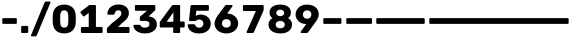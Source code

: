 SplineFontDB: 3.2
FontName: Poyodash-Bold
FullName: Poyodash Bold
FamilyName: Poyodash
Weight: Bold
Copyright: Copyright 2022 Poyo
Version: 1.0
ItalicAngle: 0
UnderlinePosition: -75
UnderlineWidth: 50
Ascent: 800
Descent: 200
InvalidEm: 0
sfntRevision: 0x00010000
LayerCount: 2
Layer: 0 1 "Back" 1
Layer: 1 1 "Fore" 0
XUID: [1021 434 1816316658 10798]
StyleMap: 0x0020
FSType: 0
OS2Version: 4
OS2_WeightWidthSlopeOnly: 0
OS2_UseTypoMetrics: 1
CreationTime: 1490077942
ModificationTime: 1671489766
PfmFamily: 81
TTFWeight: 700
TTFWidth: 5
LineGap: 0
VLineGap: 0
Panose: 0 0 0 0 0 0 0 0 0 0
OS2TypoAscent: 935
OS2TypoAOffset: 0
OS2TypoDescent: -250
OS2TypoDOffset: 0
OS2TypoLinegap: 0
OS2WinAscent: 945
OS2WinAOffset: 0
OS2WinDescent: 307
OS2WinDOffset: 0
HheadAscent: 935
HheadAOffset: 0
HheadDescent: -250
HheadDOffset: 0
OS2SubXSize: 650
OS2SubYSize: 600
OS2SubXOff: 0
OS2SubYOff: 75
OS2SupXSize: 650
OS2SupYSize: 600
OS2SupXOff: 0
OS2SupYOff: 350
OS2StrikeYSize: 50
OS2StrikeYPos: 312
OS2CapHeight: 700
OS2XHeight: 520
OS2Vendor: 'NONE'
OS2CodePages: 200000b7.00000000
OS2UnicodeRanges: a0000a6f.4000205b.00000000.00000000
Lookup: 258 8 0 "'kern' Horizontal Kerning lookup 0" { "'kern' Horizontal Kerning lookup 0 per glyph data 0"  "'kern' Horizontal Kerning lookup 0 kerning class 1"  } ['kern' ('DFLT' <'dflt' > 'hebr' <'dflt' > 'latn' <'dflt' > ) ]
Lookup: 258 0 0 "'kern' Horizontal Kerning lookup 1" { "'kern' Horizontal Kerning lookup 1 subtable"  } ['kern' ('DFLT' <'dflt' > 'hebr' <'dflt' > 'latn' <'dflt' > ) ]
Lookup: 258 8 0 "'kern' Horizontal Kerning in Latin lookup 2" { "'kern' Horizontal Kerning in Latin lookup 2 per glyph data 0"  "'kern' Horizontal Kerning in Latin lookup 2 kerning class 1"  } ['kern' ('latn' <'dflt' > ) ]
Lookup: 258 0 0 "'kern' Horizontal Kerning in Latin lookup 3" { "'kern' Horizontal Kerning in Latin lookup 3 subtable"  } ['kern' ('latn' <'dflt' > ) ]
Lookup: 260 0 0 "'mark' Mark Positioning lookup 6" { "'mark' Mark Positioning lookup 6 subtable"  } ['mark' ('DFLT' <'dflt' > 'hebr' <'dflt' > 'latn' <'dflt' > ) ]
Lookup: 261 0 0 "'mark' Mark Positioning lookup 7" { "'mark' Mark Positioning lookup 7 subtable"  } ['mark' ('DFLT' <'dflt' > 'hebr' <'dflt' > 'latn' <'dflt' > ) ]
Lookup: 262 16 0 "'mkmk' Mark to Mark lookup 8" { "'mkmk' Mark to Mark lookup 8 subtable"  } ['mkmk' ('DFLT' <'dflt' > 'hebr' <'dflt' > 'latn' <'dflt' > ) ]
Lookup: 262 65552 0 "'mkmk' Mark to Mark lookup 9" { "'mkmk' Mark to Mark lookup 9 subtable"  } ['mkmk' ('DFLT' <'dflt' > 'hebr' <'dflt' > 'latn' <'dflt' > ) ]
MarkAttachClasses: 1
MarkAttachSets: 2
"MarkSet-0" 129 uni05B0 uni05B1 uni05B2 uni05B3 uni05B4 uni05B5 uni05B6 uni05B7 uni05B8 uni05BB uni05C7 uni0326 uni0327 uni0326.case uni0327.case
"MarkSet-1" 250 uni0308 uni0307 gravecomb acutecomb uni030B uni0302 uni030C uni0306 uni030A tildecomb uni0304 uni0312 uni0308.case uni0307.case gravecomb.case acutecomb.case uni030B.case uni0302.case uni030C.case uni0306.case uni030A.case tildecomb.case uni0304.case
DEI: 91125
KernClass2: 10+ 11 "'kern' Horizontal Kerning lookup 0 kerning class 1"
 49 period comma ellipsis quotesinglbase quotedblbase
 20 hyphen endash emdash
 35 hyphen.case endash.case emdash.case
 15 colon semicolon
 29 guillemotright guilsinglright
 39 guillemotright.case guilsinglright.case
 20 quotedbl quotesingle
 22 quotedblleft quoteleft
 24 quotedblright quoteright
 5 slash
 49 period comma ellipsis quotesinglbase quotedblbase
 20 hyphen endash emdash
 35 hyphen.case endash.case emdash.case
 15 colon semicolon
 27 guillemotleft guilsinglleft
 37 guillemotleft.case guilsinglleft.case
 20 quotedbl quotesingle
 22 quotedblleft quoteleft
 24 quotedblright quoteright
 5 slash
 0 {} 0 {} -24 {} -36 {} 0 {} 0 {} 0 {} -95 {} -90 {} -91 {} 0 {} 0 {} 0 {} 0 {} 0 {} 0 {} 0 {} 0 {} -37 {} 0 {} -30 {} 0 {} 0 {} 0 {} 0 {} 0 {} 0 {} 0 {} 0 {} -7 {} 0 {} -21 {} 0 {} 0 {} 0 {} 0 {} 0 {} 0 {} 0 {} 0 {} -4 {} 0 {} -7 {} 0 {} 0 {} 0 {} 0 {} 0 {} 0 {} 0 {} 0 {} -22 {} 0 {} -18 {} 0 {} 0 {} 0 {} 0 {} 0 {} 0 {} 0 {} 0 {} -15 {} 0 {} -18 {} 0 {} 0 {} -95 {} -37 {} -7 {} -4 {} -22 {} -15 {} 0 {} 0 {} 0 {} -63 {} 0 {} -99 {} 0 {} 0 {} 0 {} 0 {} 0 {} 0 {} 0 {} 0 {} 0 {} 0 {} -104 {} -52 {} -35 {} -10 {} -38 {} -33 {} 0 {} 0 {} 0 {} -69 {} 0 {} 0 {} 0 {} 0 {} 0 {} 0 {} 0 {} 0 {} 0 {} 0 {} -230 {}
KernClass2: 64+ 50 "'kern' Horizontal Kerning in Latin lookup 2 kerning class 1"
 134 H Hbar Hcircumflex I Iacute Ibreve Icircumflex Idieresis Idotaccent Igrave Imacron Iogonek Itilde M N Nacute Ncaron uni0145 Ntilde Eng
 122 i dotlessi iacute ibreve icircumflex idieresis igrave ij imacron iogonek itilde j uni0237 uni006A0301 jcircumflex f_f_i fi
 129 g gbreve gcircumflex uni0123 gdotaccent q u uacute ubreve ucircumflex udieresis ugrave uhungarumlaut umacron uogonek uring utilde
 113 J uni004A0301 Jcircumflex U Uacute Ubreve Ucircumflex Udieresis Ugrave Uhungarumlaut Umacron Uogonek Uring Utilde
 111 uni0418 uni0419 uni040D uni041B uni041C uni041D uni041F uni0427 uni0428 uni040F uni042B uni0406 uni0407 uni042F
 92 AE AEacute E Eacute Ebreve Ecaron Ecircumflex Edieresis Edotaccent Egrave Emacron Eogonek OE
 92 ae aeacute e eacute ebreve ecaron ecircumflex edieresis edotaccent egrave emacron eogonek oe
 94 O Oacute Obreve Ocircumflex Odieresis Ograve Ohungarumlaut Omacron Oslash Oslashacute Otilde Q
 95 uni0438 uni0439 uni045D uni043B uni043C uni043D uni043F uni0447 uni0448 uni045F uni044B uni044F
 67 h hbar hcircumflex m n nacute napostrophe ncaron uni0146 ntilde eng
 92 o oacute obreve ocircumflex odieresis ograve ohungarumlaut omacron oslash oslashacute otilde
 73 A Aacute Abreve Acircumflex Adieresis Agrave Amacron Aogonek Aring Atilde
 73 a aacute abreve acircumflex adieresis agrave amacron aogonek aring atilde
 47 C Cacute Ccaron Ccedilla Ccircumflex Cdotaccent
 35 L Lacute Lcaron uni013B Ldot Lslash
 44 S Sacute Scaron Scedilla Scircumflex uni0218
 47 c cacute ccaron ccedilla ccircumflex cdotaccent
 32 l lacute uni013C lslash f_f_l fl
 44 s sacute scaron scedilla scircumflex uni0219
 39 G Gbreve Gcircumflex uni0122 Gdotaccent
 37 W Wacute Wcircumflex Wdieresis Wgrave
 37 Y Yacute Ycircumflex Ydieresis Ygrave
 49 period comma ellipsis quotesinglbase quotedblbase
 37 w wacute wcircumflex wdieresis wgrave
 37 y yacute ycircumflex ydieresis ygrave
 19 D Eth Dcaron Dcroat
 23 R Racute Rcaron uni0156
 21 T Tbar Tcaron uni021A
 26 Z Zacute Zcaron Zdotaccent
 23 r racute rcaron uni0157
 31 uni042C uni042A uni0409 uni040A
 31 uni044C uni044A uni0459 uni045A
 26 z zacute zcaron zdotaccent
 9 b p thorn
 20 hyphen endash emdash
 35 hyphen.case endash.case emdash.case
 22 k uni0137 kgreenlandic
 14 t tbar uni021B
 23 uni0415 uni0400 uni0401
 23 uni041E uni042D uni042E
 23 uni0435 uni0450 uni0451
 23 uni043E uni044D uni044E
 9 K uni0136
 15 colon semicolon
 8 d dcroat
 13 dcaron lcaron
 5 f f_f
 27 guillemotleft guilsinglleft
 37 guillemotleft.case guilsinglleft.case
 29 guillemotright guilsinglright
 39 guillemotright.case guilsinglright.case
 20 quotedbl quotesingle
 22 quotedblleft quoteleft
 24 quotedblright quoteright
 15 uni0413 uni0403
 15 uni041A uni040C
 15 uni0423 uni040E
 15 uni0426 uni0429
 15 uni0433 uni0453
 15 uni043A uni045C
 15 uni0440 uni0444
 15 uni0443 uni045E
 15 uni0446 uni0449
 5 slash
 318 B D Eth Dcaron Dcroat E Eacute Ebreve Ecaron Ecircumflex Edieresis Edotaccent Egrave Emacron Eogonek F H Hbar Hcircumflex I IJ Iacute Ibreve Icircumflex Idieresis Idotaccent Igrave Imacron Iogonek Itilde K uni0136 L Lacute Lcaron uni013B Ldot Lslash M N Nacute Ncaron uni0145 Ntilde Eng P Thorn R Racute Rcaron uni0156
 222 c cacute ccaron ccedilla ccircumflex cdotaccent e eacute ebreve ecaron ecircumflex edieresis edotaccent egrave emacron eogonek o oacute obreve ocircumflex odieresis ograve ohungarumlaut omacron oslash oslashacute otilde oe
 207 uni0411 uni0412 uni0413 uni0403 uni0415 uni0400 uni0401 uni0418 uni0419 uni040D uni041A uni040C uni041C uni041D uni041F uni0420 uni0426 uni0428 uni0429 uni040F uni042C uni042B uni040A uni0406 uni0407 uni042E
 185 C Cacute Ccaron Ccedilla Ccircumflex Cdotaccent G Gbreve Gcircumflex uni0122 Gdotaccent O Oacute Obreve Ocircumflex Odieresis Ograve Ohungarumlaut Omacron Oslash Oslashacute Otilde OE Q
 159 uni0432 uni0433 uni0453 uni0438 uni0439 uni045D uni043A uni045C uni043C uni043D uni043F uni0440 uni0446 uni0448 uni0449 uni045F uni044C uni044B uni045A uni044E
 87 kgreenlandic m n nacute napostrophe ncaron uni0146 ntilde eng p r racute rcaron uni0157
 84 a aacute abreve acircumflex adieresis agrave amacron aogonek aring atilde ae aeacute
 87 U Uacute Ubreve Ucircumflex Udieresis Ugrave Uhungarumlaut Umacron Uogonek Uring Utilde
 79 i dotlessi iacute ibreve icircumflex idieresis igrave ij imacron iogonek itilde
 87 u uacute ubreve ucircumflex udieresis ugrave uhungarumlaut umacron uogonek uring utilde
 73 A Aacute Abreve Acircumflex Adieresis Agrave Amacron Aogonek Aring Atilde
 47 b h hbar hcircumflex k uni0137 thorn germandbls
 44 S Sacute Scaron Scedilla Scircumflex uni0218
 23 f f_f f_f_i f_f_l fi fl
 35 l lacute lcaron uni013C ldot lslash
 44 s sacute scaron scedilla scircumflex uni0219
 47 uni0435 uni0450 uni0451 uni043E uni0441 uni0454
 37 W Wacute Wcircumflex Wdieresis Wgrave
 37 Y Yacute Ycircumflex Ydieresis Ygrave
 49 period comma ellipsis quotesinglbase quotedblbase
 39 g gbreve gcircumflex uni0123 gdotaccent
 37 w wacute wcircumflex wdieresis wgrave
 37 y yacute ycircumflex ydieresis ygrave
 21 T Tbar Tcaron uni021A
 26 Z Zacute Zcaron Zdotaccent
 17 d dcaron dcroat q
 21 t tbar tcaron uni021B
 26 z zacute zcaron zdotaccent
 25 J uni004A0301 Jcircumflex
 20 hyphen endash emdash
 35 hyphen.case endash.case emdash.case
 31 uni0237 uni006A0301 jcircumflex
 23 uni041E uni0421 uni0404
 10 AE AEacute
 15 colon semicolon
 27 guillemotleft guilsinglleft
 37 guillemotleft.case guilsinglleft.case
 29 guillemotright guilsinglright
 39 guillemotright.case guilsinglright.case
 20 quotedbl quotesingle
 22 quotedblleft quoteleft
 24 quotedblright quoteright
 15 uni041B uni0409
 15 uni0423 uni040E
 15 uni043B uni0459
 15 uni0443 uni045E
 15 uni045B uni0452
 15 uni0456 uni0457
 5 slash
 0 {} 0 {} 0 {} 0 {} 0 {} 0 {} 0 {} 0 {} 0 {} 0 {} 0 {} 0 {} 0 {} 0 {} 0 {} 0 {} 0 {} 0 {} 0 {} 0 {} -3 {} 0 {} 0 {} 0 {} 0 {} 0 {} 0 {} 0 {} 0 {} 0 {} -3 {} -3 {} 0 {} 0 {} 0 {} 0 {} 0 {} 0 {} 0 {} 0 {} 0 {} 0 {} 0 {} 0 {} 0 {} 0 {} 0 {} 0 {} 0 {} 0 {} 0 {} 0 {} 5 {} 0 {} 0 {} 0 {} 31 {} 0 {} 0 {} 1 {} 0 {} 0 {} 0 {} 0 {} 0 {} 0 {} 19 {} 0 {} 0 {} 0 {} 0 {} 0 {} 0 {} 0 {} -9 {} 0 {} 0 {} 0 {} 16 {} 0 {} 0 {} 0 {} 0 {} 0 {} 0 {} 0 {} 0 {} 0 {} 0 {} 0 {} 0 {} 0 {} 0 {} 0 {} 0 {} 0 {} 0 {} 0 {} 0 {} 0 {} 0 {} 0 {} 0 {} 0 {} 0 {} 0 {} 0 {} 0 {} -2 {} 0 {} 0 {} 0 {} 0 {} 0 {} 0 {} 0 {} 0 {} 0 {} -10 {} -67 {} 0 {} 0 {} 0 {} 0 {} -52 {} -3 {} 0 {} 0 {} 0 {} 0 {} 0 {} 0 {} 0 {} 0 {} 0 {} 0 {} 0 {} 0 {} 0 {} 0 {} -3 {} -4 {} -4 {} 0 {} 0 {} 0 {} 0 {} 0 {} 0 {} 0 {} 0 {} 0 {} 0 {} 0 {} 0 {} 0 {} 0 {} -2 {} 0 {} 0 {} -2 {} -16 {} 0 {} 0 {} 0 {} 0 {} -2 {} 0 {} 0 {} 0 {} -14 {} 0 {} 0 {} 0 {} 0 {} 0 {} 0 {} 0 {} 0 {} 0 {} -3 {} 0 {} 0 {} 0 {} -19 {} 0 {} 0 {} 0 {} 0 {} 0 {} 0 {} 0 {} 0 {} 0 {} 0 {} 0 {} 0 {} 0 {} 0 {} -27 {} 0 {} 0 {} 0 {} 0 {} 0 {} 0 {} 0 {} 0 {} 0 {} 0 {} 0 {} 0 {} 0 {} 0 {} 0 {} 0 {} 0 {} 0 {} 0 {} 0 {} -3 {} 0 {} 0 {} 0 {} 0 {} 0 {} 0 {} 0 {} 0 {} 0 {} -3 {} -3 {} 0 {} 0 {} 0 {} 0 {} 0 {} 0 {} 0 {} 0 {} 0 {} 0 {} 0 {} 0 {} 0 {} 0 {} 0 {} 0 {} 0 {} 0 {} 0 {} 0 {} -3 {} 0 {} -6 {} 0 {} 0 {} 0 {} 0 {} 0 {} -3 {} 0 {} 0 {} 0 {} -4 {} 0 {} 0 {} 0 {} 0 {} 0 {} 0 {} -3 {} -4 {} -10 {} 0 {} 0 {} -3 {} -4 {} 0 {} 0 {} -7 {} -11 {} 0 {} 0 {} 0 {} 0 {} -4 {} -4 {} 0 {} 0 {} 0 {} 0 {} 0 {} 0 {} 0 {} 0 {} 0 {} 0 {} 0 {} 0 {} 0 {} 0 {} 0 {} 0 {} 0 {} 0 {} 0 {} 0 {} 0 {} 0 {} 0 {} -6 {} 0 {} 0 {} -4 {} 0 {} 0 {} 0 {} -17 {} -99 {} 0 {} 0 {} -16 {} -23 {} -92 {} -4 {} 0 {} -1 {} -2 {} 0 {} 0 {} 0 {} 0 {} 0 {} 0 {} 0 {} 0 {} 0 {} 0 {} 0 {} -24 {} -13 {} -21 {} 0 {} 0 {} 0 {} 0 {} 0 {} 0 {} -16 {} 0 {} 0 {} 0 {} 0 {} 0 {} 0 {} 0 {} 0 {} 0 {} 0 {} 0 {} -15 {} 0 {} 0 {} 0 {} 0 {} 0 {} 0 {} -8 {} -32 {} -7 {} 0 {} 0 {} 0 {} -11 {} -6 {} 0 {} 0 {} 0 {} 0 {} 0 {} 0 {} 0 {} 0 {} -16 {} 0 {} 0 {} 0 {} 0 {} 0 {} 0 {} 0 {} 0 {} 0 {} 0 {} 0 {} 0 {} 0 {} 0 {} -25 {} 0 {} 0 {} 0 {} 0 {} 0 {} 0 {} 0 {} 0 {} 0 {} 0 {} 0 {} 0 {} 0 {} 0 {} 0 {} 0 {} 0 {} 0 {} 0 {} 0 {} 0 {} 0 {} 0 {} 0 {} 0 {} 0 {} 0 {} 0 {} 0 {} 0 {} 0 {} 0 {} 0 {} 0 {} 0 {} 0 {} 0 {} 0 {} 0 {} 0 {} -3 {} -3 {} -4 {} 0 {} 0 {} 0 {} 0 {} -3 {} 0 {} 0 {} 0 {} 0 {} 0 {} 0 {} 0 {} 0 {} 0 {} 0 {} -3 {} 0 {} 0 {} 0 {} 0 {} 0 {} -6 {} 0 {} 0 {} 0 {} -18 {} -82 {} 0 {} 0 {} -9 {} -19 {} -86 {} -2 {} 0 {} -5 {} 0 {} 0 {} 0 {} 0 {} 0 {} 0 {} 0 {} 0 {} 0 {} 0 {} 0 {} 0 {} -23 {} -13 {} -19 {} 0 {} 0 {} 0 {} 0 {} 0 {} 0 {} 0 {} 0 {} 0 {} 0 {} 0 {} 0 {} 0 {} 0 {} 0 {} 0 {} 0 {} 0 {} -7 {} 0 {} 0 {} -5 {} 0 {} 0 {} 0 {} -18 {} -87 {} -4 {} 0 {} -15 {} -23 {} -88 {} -9 {} 0 {} -2 {} -5 {} 0 {} 0 {} 0 {} 0 {} 0 {} 0 {} 0 {} 0 {} 0 {} 0 {} 0 {} -24 {} -14 {} -20 {} 0 {} 0 {} 0 {} 0 {} 0 {} 0 {} -22 {} 0 {} 0 {} -7 {} 0 {} -15 {} 0 {} 0 {} 0 {} -16 {} 0 {} -6 {} 0 {} 0 {} -11 {} -22 {} 0 {} 0 {} 0 {} -28 {} -80 {} 0 {} -7 {} -25 {} -40 {} -71 {} 0 {} -6 {} -33 {} 0 {} -10 {} -19 {} -25 {} 0 {} 0 {} 0 {} 0 {} -18 {} -21 {} 0 {} 0 {} -63 {} -56 {} -58 {} 0 {} 0 {} 0 {} 0 {} 0 {} 0 {} 0 {} 0 {} 0 {} 0 {} 0 {} 0 {} 0 {} 0 {} 0 {} -3 {} 0 {} 0 {} 0 {} 0 {} 0 {} -4 {} 0 {} 0 {} 0 {} -17 {} -82 {} 0 {} 0 {} -7 {} -17 {} -86 {} -2 {} 0 {} -4 {} 0 {} 0 {} 0 {} 0 {} 0 {} 0 {} 0 {} 0 {} 0 {} 0 {} 0 {} 0 {} -22 {} -11 {} -17 {} 0 {} 0 {} 0 {} 0 {} 0 {} 0 {} 0 {} 0 {} 0 {} 0 {} 0 {} 0 {} 0 {} 0 {} 0 {} 0 {} 0 {} 0 {} -9 {} 0 {} 0 {} 0 {} 0 {} 0 {} 0 {} 0 {} -20 {} -6 {} 0 {} 0 {} 0 {} 0 {} 0 {} 0 {} 0 {} 0 {} 0 {} -6 {} -8 {} 0 {} 0 {} -9 {} 0 {} 0 {} 0 {} 0 {} 0 {} 0 {} 0 {} 0 {} 0 {} 0 {} 0 {} 0 {} 0 {} 0 {} -18 {} 0 {} 0 {} -5 {} 0 {} -8 {} 0 {} 0 {} 0 {} -13 {} 0 {} -7 {} 0 {} 0 {} 0 {} -35 {} 0 {} 0 {} 0 {} -35 {} -100 {} 0 {} -5 {} -52 {} -87 {} -107 {} 0 {} -5 {} -56 {} 0 {} 0 {} -35 {} -60 {} 0 {} 0 {} 0 {} 0 {} -45 {} -46 {} -6 {} -6 {} -109 {} -107 {} -108 {} 0 {} 0 {} 0 {} 0 {} 0 {} 0 {} 0 {} 0 {} 0 {} 0 {} 0 {} 0 {} 0 {} 0 {} 0 {} 0 {} 0 {} 0 {} -11 {} 0 {} 0 {} 0 {} 0 {} 0 {} 0 {} -8 {} -28 {} 0 {} 0 {} 0 {} -3 {} -7 {} 0 {} 0 {} 0 {} 0 {} 0 {} -3 {} -7 {} 0 {} 0 {} -9 {} 0 {} 0 {} 0 {} 0 {} 0 {} 0 {} 0 {} 0 {} 0 {} 0 {} 0 {} 0 {} 0 {} 0 {} -12 {} 0 {} 0 {} 0 {} 0 {} 0 {} 0 {} 0 {} 0 {} 0 {} 0 {} 0 {} 0 {} 0 {} 0 {} 0 {} 0 {} 0 {} 0 {} -12 {} -93 {} 0 {} 0 {} -12 {} -18 {} -93 {} -2 {} 0 {} 0 {} 0 {} 0 {} 0 {} 0 {} 0 {} 0 {} 0 {} 0 {} 0 {} 0 {} 0 {} 0 {} -21 {} -12 {} -17 {} 0 {} 0 {} 0 {} 0 {} 0 {} 0 {} -15 {} 0 {} 0 {} 0 {} 0 {} 0 {} 0 {} 0 {} 0 {} 0 {} 34 {} 0 {} 0 {} 0 {} 0 {} 0 {} 0 {} 0 {} 0 {} 0 {} -2 {} 0 {} 0 {} 0 {} 0 {} -16 {} 0 {} 0 {} 0 {} 0 {} 0 {} 0 {} 0 {} 0 {} 0 {} 0 {} 0 {} 0 {} 0 {} 0 {} 0 {} 0 {} 0 {} 0 {} 0 {} 0 {} 0 {} 0 {} 0 {} 0 {} 0 {} 0 {} 0 {} 0 {} 0 {} 0 {} 0 {} 0 {} 0 {} -2 {} 0 {} 0 {} 0 {} 0 {} 0 {} -2 {} 0 {} 0 {} 0 {} -17 {} -94 {} 0 {} 0 {} -15 {} -21 {} -84 {} 0 {} 0 {} -2 {} 0 {} 0 {} -5 {} 0 {} 0 {} 0 {} 0 {} 0 {} 0 {} 0 {} 0 {} 0 {} -21 {} -11 {} -16 {} 0 {} 0 {} 0 {} 0 {} 0 {} 0 {} -11 {} 0 {} 0 {} 0 {} 0 {} 0 {} 0 {} 0 {} 0 {} 0 {} 0 {} 0 {} -15 {} 0 {} 0 {} 0 {} 0 {} 0 {} 0 {} -4 {} -26 {} -7 {} 0 {} 0 {} 0 {} -4 {} -2 {} 0 {} 0 {} 0 {} 0 {} 0 {} 0 {} 0 {} 0 {} -15 {} 0 {} 0 {} 0 {} 0 {} 0 {} 0 {} 0 {} 0 {} 0 {} 0 {} 0 {} 0 {} 0 {} 0 {} -22 {} 0 {} 0 {} -18 {} 0 {} -8 {} 0 {} -10 {} -20 {} 0 {} 0 {} -9 {} -28 {} 0 {} -4 {} 0 {} 0 {} -14 {} 0 {} 0 {} 0 {} -27 {} -18 {} 0 {} 0 {} 0 {} 0 {} -18 {} 0 {} -6 {} -7 {} -15 {} -11 {} 0 {} 0 {} -36 {} 0 {} -5 {} -6 {} 0 {} 0 {} 0 {} 0 {} 0 {} 0 {} 0 {} 0 {} 0 {} 0 {} 0 {} -36 {} 0 {} 0 {} -87 {} 0 {} -32 {} 0 {} -67 {} -99 {} 0 {} 0 {} -63 {} -80 {} -2 {} -24 {} -37 {} -2 {} -92 {} 0 {} 0 {} 0 {} -73 {} -85 {} -49 {} -52 {} 0 {} 0 {} -85 {} -32 {} -62 {} -17 {} -59 {} -50 {} 0 {} 0 {} -91 {} -31 {} -55 {} -52 {} -18 {} -9 {} 0 {} -9 {} 0 {} 0 {} 0 {} 0 {} 0 {} 0 {} 0 {} -84 {} 0 {} -3 {} -4 {} -3 {} -7 {} 0 {} 0 {} 0 {} -14 {} 0 {} -5 {} 0 {} 0 {} -3 {} -23 {} 0 {} 0 {} -4 {} -27 {} -73 {} 0 {} -4 {} -34 {} -50 {} -61 {} 0 {} -4 {} -29 {} 0 {} 0 {} 0 {} 0 {} 0 {} -7 {} 0 {} 0 {} 0 {} 0 {} 0 {} 0 {} 0 {} 0 {} 0 {} 0 {} -3 {} 0 {} -51 {} -6 {} 0 {} 0 {} 0 {} 0 {} -15 {} 0 {} 0 {} 0 {} 0 {} -18 {} 0 {} 0 {} 0 {} -25 {} 0 {} 0 {} 0 {} 0 {} -14 {} 0 {} 0 {} -49 {} -34 {} -14 {} 0 {} 0 {} -39 {} -12 {} -15 {} 0 {} -5 {} -11 {} -13 {} 0 {} 0 {} 0 {} 0 {} 0 {} -4 {} 0 {} 0 {} 0 {} 0 {} 0 {} 0 {} 0 {} 0 {} 0 {} 0 {} 0 {} 0 {} -45 {} 0 {} 0 {} -20 {} 0 {} 0 {} 0 {} 0 {} -22 {} 0 {} 0 {} 0 {} -40 {} 0 {} 0 {} 0 {} 0 {} -17 {} 0 {} 0 {} -48 {} -49 {} -18 {} 0 {} 0 {} -37 {} -20 {} -19 {} 0 {} -6 {} -22 {} -19 {} 0 {} 0 {} 0 {} 0 {} 0 {} -5 {} 0 {} 0 {} 0 {} 0 {} 0 {} 0 {} 0 {} 0 {} 0 {} 0 {} 0 {} 0 {} -56 {} 0 {} 0 {} 0 {} 0 {} 0 {} 0 {} 0 {} 0 {} 0 {} 0 {} 0 {} -15 {} 0 {} 0 {} 0 {} 0 {} 0 {} 0 {} -7 {} -33 {} -7 {} 0 {} 0 {} 0 {} -11 {} -6 {} 0 {} 0 {} 0 {} 0 {} 0 {} 0 {} 0 {} 0 {} -16 {} 0 {} 0 {} 0 {} 0 {} 0 {} 0 {} 0 {} 0 {} 0 {} 0 {} 0 {} 0 {} 0 {} 0 {} -26 {} 0 {} 0 {} -7 {} 0 {} -3 {} 0 {} 0 {} 0 {} 0 {} 0 {} 0 {} 0 {} 0 {} 0 {} 0 {} 0 {} 0 {} 0 {} -8 {} -27 {} 0 {} -7 {} 0 {} 0 {} -7 {} 0 {} -6 {} 0 {} 0 {} -6 {} -14 {} -4 {} 0 {} 0 {} 0 {} 0 {} -4 {} -4 {} 0 {} 0 {} 0 {} 0 {} 0 {} 0 {} 0 {} 0 {} 0 {} 0 {} 0 {} 0 {} 0 {} 0 {} -88 {} 0 {} -11 {} 0 {} -52 {} -88 {} 0 {} -9 {} -49 {} -71 {} -16 {} -2 {} -29 {} -16 {} -80 {} 0 {} 0 {} 0 {} -61 {} -81 {} -39 {} -42 {} 0 {} 0 {} -84 {} -22 {} -50 {} -6 {} -59 {} -47 {} 0 {} 0 {} -76 {} -21 {} -49 {} -39 {} -16 {} -17 {} 0 {} 0 {} 0 {} 0 {} 0 {} 0 {} 0 {} 0 {} 0 {} -69 {} 0 {} 0 {} -7 {} 0 {} -6 {} 0 {} -2 {} 0 {} 0 {} 0 {} -7 {} 0 {} 0 {} 0 {} -8 {} 0 {} -2 {} 0 {} 0 {} 0 {} 0 {} -11 {} -9 {} -15 {} 0 {} 0 {} -7 {} -8 {} 0 {} 0 {} -29 {} -34 {} 0 {} 0 {} 0 {} 0 {} -25 {} -30 {} 0 {} 0 {} 0 {} 0 {} 0 {} 0 {} 0 {} 0 {} 0 {} 0 {} 0 {} 0 {} 0 {} 0 {} -4 {} 0 {} 0 {} 0 {} 0 {} -9 {} 0 {} 0 {} 0 {} -45 {} 0 {} 0 {} 0 {} 0 {} 0 {} 0 {} 0 {} -44 {} -53 {} -5 {} 0 {} 0 {} -40 {} -22 {} -5 {} 0 {} 0 {} -26 {} -18 {} 0 {} 0 {} 0 {} 0 {} 0 {} -5 {} 0 {} 0 {} 0 {} 0 {} 0 {} 0 {} 0 {} 0 {} 0 {} 0 {} 0 {} 0 {} -52 {} 0 {} 0 {} 0 {} 0 {} 0 {} 0 {} 0 {} 0 {} 0 {} 0 {} 0 {} 0 {} 0 {} 0 {} 0 {} 0 {} 0 {} 0 {} 0 {} 0 {} 0 {} 0 {} 0 {} 0 {} 0 {} 0 {} 0 {} 0 {} 0 {} 0 {} 0 {} 0 {} 0 {} 0 {} 0 {} 0 {} 0 {} 0 {} 0 {} 0 {} -51 {} -41 {} -45 {} 0 {} -14 {} 0 {} -20 {} -7 {} 0 {} -11 {} 0 {} 0 {} 0 {} 0 {} 0 {} 0 {} 0 {} 0 {} 0 {} 0 {} 0 {} 0 {} 0 {} 0 {} 0 {} 0 {} 0 {} 0 {} 0 {} 0 {} 0 {} 0 {} 0 {} 0 {} 0 {} 0 {} 0 {} 0 {} 0 {} 0 {} 0 {} 0 {} 0 {} 0 {} 0 {} 0 {} 0 {} 0 {} 0 {} 0 {} -62 {} -52 {} -55 {} 0 {} 0 {} 0 {} -35 {} -10 {} 0 {} -13 {} 0 {} 0 {} -5 {} 0 {} 0 {} 0 {} 0 {} 0 {} -6 {} 0 {} 0 {} 0 {} 0 {} 0 {} 0 {} 0 {} 0 {} 0 {} -10 {} -68 {} 0 {} -5 {} 0 {} -6 {} -54 {} 0 {} -3 {} 0 {} 0 {} -3 {} -12 {} 0 {} 0 {} 0 {} 0 {} 0 {} -7 {} 0 {} 0 {} 0 {} 0 {} 0 {} 0 {} 0 {} 0 {} 0 {} 0 {} 0 {} 0 {} 0 {} 0 {} 0 {} 0 {} 0 {} 0 {} 0 {} 0 {} 0 {} 0 {} 0 {} 0 {} -6 {} 0 {} 0 {} -3 {} 0 {} 0 {} 0 {} -18 {} -85 {} -4 {} 0 {} -15 {} -21 {} -84 {} -6 {} 0 {} -3 {} -2 {} 0 {} 0 {} 0 {} 0 {} 0 {} 0 {} 0 {} 0 {} 0 {} 0 {} 0 {} -27 {} -18 {} -25 {} 0 {} 0 {} 0 {} 0 {} 0 {} 0 {} -21 {} 0 {} -3 {} 0 {} -3 {} 0 {} 0 {} 0 {} -5 {} -3 {} 0 {} 0 {} -19 {} 0 {} -8 {} -9 {} 0 {} 0 {} 0 {} -15 {} -59 {} 0 {} 0 {} -13 {} -21 {} -59 {} -26 {} 0 {} -7 {} -12 {} -6 {} 0 {} 0 {} 0 {} 0 {} -24 {} 0 {} 0 {} 0 {} 0 {} 0 {} 0 {} 0 {} 0 {} -20 {} -31 {} -18 {} -22 {} -7 {} 0 {} 0 {} 0 {} -3 {} 0 {} -3 {} 0 {} 0 {} 0 {} 0 {} 0 {} 0 {} 0 {} -25 {} 0 {} -9 {} 0 {} 0 {} 0 {} 0 {} -11 {} -50 {} 0 {} 0 {} 0 {} 0 {} -47 {} -33 {} 0 {} 0 {} 0 {} -10 {} 0 {} 0 {} 0 {} 0 {} -30 {} 0 {} 0 {} 0 {} 0 {} 0 {} 0 {} 0 {} 0 {} -27 {} -33 {} 0 {} 0 {} 0 {} 0 {} 0 {} 0 {} 0 {} -23 {} 0 {} -10 {} 0 {} 0 {} -11 {} -3 {} 0 {} -2 {} 0 {} 0 {} 0 {} 0 {} 0 {} -11 {} 0 {} -4 {} -53 {} 0 {} -24 {} 0 {} 0 {} -42 {} 0 {} -21 {} 0 {} 0 {} -10 {} -30 {} 0 {} 0 {} 0 {} 0 {} 0 {} -20 {} 0 {} 0 {} 0 {} 0 {} -3 {} -4 {} 0 {} 0 {} 0 {} 0 {} 0 {} 0 {} 0 {} 0 {} 0 {} 0 {} 0 {} 0 {} 0 {} 0 {} 0 {} 0 {} 0 {} 0 {} 0 {} 0 {} 0 {} 0 {} 0 {} 0 {} 0 {} 0 {} -49 {} 0 {} 0 {} 0 {} 0 {} -37 {} 0 {} 0 {} 0 {} 0 {} 0 {} -4 {} 0 {} 0 {} 0 {} 0 {} 0 {} -4 {} 0 {} 0 {} 0 {} 0 {} 0 {} 0 {} 0 {} 0 {} 0 {} 0 {} 0 {} 0 {} 0 {} 0 {} 0 {} 0 {} 0 {} 0 {} 0 {} 0 {} 0 {} 0 {} 0 {} 0 {} 0 {} 0 {} 0 {} 0 {} 0 {} 0 {} -3 {} 0 {} 0 {} 0 {} 0 {} 0 {} 0 {} 0 {} 0 {} 0 {} 0 {} 0 {} 0 {} -7 {} -11 {} 0 {} -6 {} 0 {} 0 {} -4 {} -4 {} 0 {} 0 {} 0 {} 0 {} 0 {} 0 {} 0 {} 0 {} -11 {} 0 {} 0 {} 0 {} 0 {} 0 {} 0 {} 0 {} 0 {} 0 {} 0 {} 0 {} 0 {} 0 {} 0 {} 0 {} 0 {} 0 {} 0 {} 0 {} 0 {} 0 {} 0 {} 0 {} -7 {} 0 {} 0 {} 0 {} 0 {} 0 {} 0 {} 0 {} 0 {} 0 {} 0 {} 0 {} 0 {} 0 {} 0 {} 0 {} 0 {} 0 {} 0 {} 0 {} 0 {} 0 {} 0 {} -9 {} -11 {} -12 {} 0 {} 0 {} 0 {} -25 {} 0 {} 0 {} 0 {} 0 {} 0 {} 0 {} 0 {} 0 {} 0 {} 0 {} 0 {} 0 {} 0 {} 0 {} 0 {} 0 {} 0 {} 0 {} 0 {} 0 {} 0 {} 0 {} 0 {} 0 {} 0 {} 0 {} 0 {} 0 {} 0 {} 0 {} 0 {} 0 {} 0 {} 0 {} 0 {} 0 {} 0 {} 0 {} 0 {} 0 {} -24 {} -13 {} -21 {} 0 {} 0 {} -5 {} -23 {} -9 {} 0 {} -16 {} 0 {} 0 {} 0 {} 0 {} 0 {} 0 {} 0 {} 0 {} 0 {} 0 {} 0 {} 0 {} 0 {} 0 {} 0 {} 0 {} 0 {} 0 {} 0 {} 0 {} -4 {} 0 {} 0 {} 0 {} 0 {} 0 {} 0 {} 0 {} 0 {} 0 {} 0 {} 0 {} 0 {} 0 {} 0 {} 0 {} 0 {} 0 {} 0 {} 0 {} -24 {} -14 {} -20 {} 0 {} 0 {} -8 {} -23 {} -9 {} 0 {} -22 {} 0 {} 0 {} -29 {} 0 {} -35 {} 0 {} 0 {} -7 {} -4 {} 0 {} -20 {} 0 {} 0 {} -19 {} -27 {} 0 {} -10 {} 0 {} 0 {} 0 {} 0 {} -32 {} -41 {} -50 {} 0 {} 0 {} -26 {} -31 {} 0 {} -10 {} -44 {} -49 {} 0 {} 0 {} 0 {} 0 {} -45 {} -48 {} 0 {} 0 {} 0 {} -12 {} 0 {} 0 {} 0 {} 0 {} 0 {} 0 {} 0 {} 0 {} 0 {} 0 {} 0 {} 0 {} 0 {} 0 {} 0 {} 0 {} 0 {} 0 {} 0 {} 0 {} 0 {} 0 {} 0 {} 0 {} 0 {} 0 {} 0 {} -31 {} 0 {} 0 {} 0 {} 0 {} -21 {} 0 {} 0 {} 0 {} 0 {} 0 {} 0 {} 0 {} 0 {} 0 {} 0 {} 0 {} 0 {} 0 {} 0 {} 0 {} 0 {} 0 {} 0 {} 0 {} 0 {} 0 {} 0 {} 0 {} 0 {} 0 {} 0 {} 0 {} 0 {} 0 {} 0 {} 0 {} 0 {} 0 {} 0 {} 0 {} 0 {} 0 {} 0 {} 0 {} 0 {} 0 {} 0 {} 0 {} 0 {} -2 {} 0 {} 0 {} 0 {} 0 {} -16 {} 0 {} 0 {} 0 {} 0 {} 0 {} 0 {} 0 {} 0 {} 0 {} 0 {} 0 {} 0 {} 0 {} 0 {} 0 {} 0 {} 0 {} 0 {} 0 {} 0 {} 0 {} 0 {} 0 {} 0 {} 0 {} 0 {} 49 {} -40 {} 0 {} 0 {} 0 {} 0 {} -36 {} 0 {} 67 {} 0 {} 0 {} 66 {} 0 {} 16 {} 65 {} -27 {} 0 {} 0 {} 0 {} -30 {} -29 {} 16 {} 16 {} 0 {} 0 {} -31 {} 18 {} 0 {} 0 {} -29 {} 0 {} 0 {} 0 {} 0 {} 13 {} -14 {} 0 {} 19 {} 0 {} 67 {} 6 {} 34 {} 0 {} 0 {} 0 {} 0 {} 0 {} 0 {} -35 {} 0 {} 0 {} -7 {} 0 {} 0 {} 0 {} 0 {} -8 {} 0 {} 63 {} 0 {} -41 {} 0 {} 0 {} 0 {} 0 {} 0 {} 0 {} 0 {} 11 {} -38 {} -4 {} 0 {} 0 {} 2 {} 0 {} -4 {} 0 {} 0 {} 0 {} -14 {} 0 {} 0 {} 0 {} 0 {} 0 {} -5 {} 0 {} 0 {} 0 {} 4 {} 0 {} 0 {} 0 {} 0 {} 0 {} 0 {} 0 {} 0 {} -45 {} 0 {} 0 {} 0 {} 0 {} 0 {} 0 {} 0 {} 0 {} 0 {} 0 {} 0 {} 0 {} 0 {} 0 {} 0 {} 0 {} 0 {} 0 {} 0 {} -18 {} 0 {} 0 {} 0 {} 0 {} -16 {} 0 {} 0 {} 0 {} 0 {} 0 {} 0 {} 0 {} 0 {} 0 {} 0 {} 0 {} 0 {} 0 {} 0 {} 0 {} 0 {} 0 {} 0 {} 0 {} 0 {} 0 {} 0 {} 0 {} 0 {} 0 {} 0 {} 0 {} 0 {} 0 {} 0 {} 0 {} 0 {} 0 {} 0 {} 0 {} 0 {} 0 {} 0 {} 0 {} 0 {} 0 {} 0 {} 0 {} 0 {} -9 {} 0 {} 0 {} 0 {} 0 {} -17 {} 0 {} 0 {} 0 {} 0 {} 0 {} 0 {} 0 {} 0 {} 0 {} 0 {} 0 {} 0 {} 0 {} 0 {} 0 {} 0 {} 0 {} 0 {} 0 {} 0 {} 0 {} 0 {} 0 {} 0 {} 0 {} 0 {} 0 {} 0 {} 0 {} 0 {} 0 {} 0 {} 0 {} 0 {} 0 {} 0 {} -19 {} 0 {} -4 {} -4 {} 0 {} 0 {} 0 {} -5 {} -55 {} 0 {} 0 {} -4 {} -6 {} -49 {} -25 {} 0 {} 0 {} -7 {} -4 {} 0 {} 0 {} 0 {} 0 {} -24 {} 0 {} 0 {} 0 {} 0 {} 0 {} 0 {} 0 {} 0 {} -22 {} -31 {} -18 {} -6 {} 0 {} 0 {} 0 {} 0 {} 0 {} 0 {} 0 {} 0 {} 0 {} 0 {} 0 {} 0 {} 0 {} 0 {} -22 {} 0 {} -4 {} 0 {} 0 {} 0 {} 0 {} -6 {} -52 {} 0 {} 0 {} 0 {} 0 {} -39 {} -28 {} 0 {} 0 {} 0 {} -5 {} 0 {} 0 {} 0 {} 0 {} -27 {} 0 {} 0 {} 0 {} 0 {} 0 {} 0 {} 0 {} 0 {} -25 {} -36 {} 0 {} 0 {} 0 {} 0 {} 0 {} 0 {} 0 {} -24 {} 0 {} 0 {} -3 {} -3 {} -24 {} 0 {} 0 {} 0 {} -63 {} 0 {} 0 {} 0 {} 0 {} -18 {} -24 {} 0 {} 0 {} 0 {} -22 {} 0 {} 0 {} 0 {} 0 {} -27 {} 0 {} 0 {} -5 {} 0 {} 0 {} 0 {} 0 {} -71 {} 0 {} 0 {} 0 {} 0 {} 0 {} 0 {} 0 {} 0 {} -31 {} 0 {} -28 {} 0 {} 0 {} 0 {} 0 {} 0 {} 0 {} -30 {} 0 {} -4 {} -5 {} -5 {} -30 {} 0 {} 0 {} -4 {} -65 {} 0 {} 0 {} 0 {} 0 {} -23 {} -30 {} 0 {} 0 {} 0 {} -27 {} 0 {} 0 {} 0 {} 0 {} -34 {} 0 {} 0 {} 0 {} 0 {} 0 {} 0 {} -4 {} -74 {} 0 {} 0 {} 0 {} 0 {} 0 {} 0 {} 0 {} 0 {} -31 {} 0 {} -31 {} 0 {} 3 {} 0 {} 0 {} 0 {} 0 {} -40 {} 0 {} -15 {} -16 {} -16 {} -40 {} 0 {} 0 {} -14 {} -71 {} 0 {} -9 {} 0 {} 0 {} -32 {} -40 {} 0 {} 11 {} 0 {} -36 {} 0 {} -5 {} 0 {} 0 {} -43 {} 0 {} -14 {} 0 {} 0 {} 0 {} 0 {} -15 {} -80 {} 0 {} 0 {} 0 {} 0 {} 0 {} 0 {} 0 {} 0 {} -31 {} 8 {} -39 {} -5 {} 11 {} 0 {} 0 {} 0 {} 0 {} 0 {} 0 {} 0 {} -49 {} 0 {} 0 {} 0 {} 0 {} 0 {} 0 {} 0 {} 0 {} 0 {} 0 {} 0 {} -108 {} 0 {} 0 {} -89 {} 0 {} 0 {} 0 {} 0 {} 0 {} 0 {} 0 {} 0 {} 0 {} -65 {} -50 {} 0 {} -10 {} 0 {} -24 {} -48 {} -46 {} -12 {} -13 {} 0 {} 0 {} 0 {} -35 {} 0 {} -97 {} -37 {} 14 {} -4 {} -80 {} 0 {} 0 {} 0 {} 0 {} 0 {} 0 {} 0 {} 0 {} 0 {} 0 {} 0 {} 0 {} 0 {} 0 {} 0 {} 0 {} 0 {} -29 {} 0 {} 0 {} 0 {} 0 {} 0 {} 0 {} 0 {} 0 {} 0 {} 0 {} 0 {} 0 {} -44 {} -49 {} 0 {} -35 {} 0 {} 0 {} -45 {} -48 {} 0 {} 0 {} 0 {} -12 {} 0 {} 0 {} 0 {} 0 {} -50 {} 0 {} 0 {} 0 {} 0 {} 0 {} 0 {} 0 {} 0 {} -42 {} 0 {} 0 {} 0 {} 0 {} 0 {} 0 {} 0 {} 0 {} 0 {} 0 {} 0 {} -76 {} 0 {} 0 {} -71 {} 0 {} 0 {} 0 {} 0 {} 0 {} 0 {} 0 {} 0 {} 0 {} -44 {} -34 {} 0 {} -19 {} 0 {} -19 {} -37 {} -34 {} -8 {} 0 {} 0 {} 0 {} 0 {} -39 {} 0 {} -86 {} -17 {} 18 {} 0 {} -81 {} 0 {} 0 {} 0 {} 0 {} 0 {} 0 {} 0 {} 0 {} 0 {} 0 {} 0 {} 0 {} 0 {} 0 {} 0 {} 0 {} 0 {} -2 {} 0 {} 0 {} 0 {} 0 {} 0 {} 0 {} 0 {} 0 {} 0 {} 0 {} 0 {} 0 {} -5 {} -16 {} 0 {} -3 {} 0 {} 0 {} -6 {} -9 {} 0 {} 0 {} -20 {} -19 {} -20 {} 0 {} 0 {} 0 {} -28 {} -3 {} 0 {} 0 {} 0 {} 0 {} 0 {} 0 {} 0 {} 0 {} 0 {} 0 {} 0 {} 0 {} 0 {} 0 {} 0 {} 0 {} 0 {} 0 {} 0 {} -8 {} 0 {} 0 {} -70 {} 0 {} 0 {} 0 {} 0 {} 0 {} 0 {} 0 {} 0 {} 0 {} -21 {} 0 {} 0 {} 0 {} 0 {} 0 {} -4 {} 0 {} 0 {} 0 {} 0 {} 0 {} 0 {} 0 {} 0 {} -31 {} 0 {} 0 {} 0 {} -59 {} 0 {} 0 {} 0 {} 0 {} 0 {} 0 {} 0 {} 0 {} 0 {} 0 {} 0 {} 0 {} 0 {} 0 {} 0 {} 0 {} 0 {} -22 {} 0 {} 0 {} 0 {} 0 {} 0 {} 0 {} 0 {} 0 {} 0 {} 0 {} 0 {} 0 {} -29 {} 0 {} 0 {} 0 {} 0 {} 0 {} -16 {} 0 {} 0 {} 0 {} 0 {} 0 {} 0 {} 0 {} 0 {} 0 {} 0 {} 0 {} 0 {} 0 {} 0 {} 0 {} 0 {} 0 {} 0 {} 0 {} 0 {} 0 {} 0 {} 0 {} 0 {} 0 {} 0 {} 0 {} 0 {} 0 {} 0 {} 0 {} 0 {} 0 {} -4 {} 0 {} 0 {} 0 {} 0 {} 0 {} 0 {} 0 {} 0 {} 0 {} 0 {} 0 {} 0 {} 0 {} 0 {} 0 {} 0 {} 0 {} 0 {} 0 {} -22 {} -13 {} -14 {} 0 {} 0 {} -8 {} -21 {} -8 {} 0 {} -21 {} 0 {} 0 {} 0 {} 0 {} 0 {} 0 {} 0 {} 0 {} 0 {} 0 {} 0 {} 0 {} 0 {} 0 {} 0 {} 0 {} 0 {} -20 {} 0 {} 0 {} -49 {} 0 {} 0 {} 0 {} 0 {} 0 {} 0 {} 0 {} 0 {} 0 {} -19 {} 0 {} 0 {} 0 {} 0 {} 0 {} -6 {} 0 {} 0 {} 0 {} 0 {} 0 {} 0 {} 0 {} 0 {} -35 {} 0 {} 0 {} 0 {} -57 {} 0 {} 0 {} 0 {} 0 {} 0 {} 0 {} 0 {} 0 {} 0 {} 0 {} 0 {} 0 {} 0 {} 0 {} 0 {} 0 {} 0 {} -3 {} 0 {} 0 {} 0 {} 0 {} 0 {} 0 {} 0 {} 0 {} 0 {} 0 {} 0 {} 0 {} -13 {} 0 {} 0 {} 0 {} 0 {} 0 {} -11 {} 0 {} 0 {} 0 {} -23 {} -18 {} -19 {} 0 {} 0 {} 0 {} -23 {} -8 {} 0 {} 0 {} 0 {} 45 {} -56 {} 0 {} -26 {} -42 {} -42 {} -58 {} 0 {} 25 {} -39 {} -72 {} 0 {} -20 {} -24 {} 0 {} -52 {} -56 {} 0 {} 0 {} 0 {} -55 {} -32 {} -35 {} 0 {} 0 {} -56 {} -17 {} -39 {} -7 {} 0 {} 0 {} -29 {} -26 {} -75 {} 0 {} 0 {} 0 {} 0 {} 0 {} 0 {} 0 {} 0 {} -34 {} 0 {} -64 {} -34 {} 0 {} 0 {} 0 {}
TtTable: prep
PUSHW_1
 511
SCANCTRL
PUSHB_1
 4
SCANTYPE
EndTTInstrs
ShortTable: maxp 16
  1
  0
  773
  132
  7
  123
  5
  1
  0
  0
  0
  0
  0
  0
  3
  1
EndShort
LangName: 1033 "" "" "" "1.0;NONE;Poyodash-Bold" "" "Version 1.0" "" "" "Poyo" "Poyo" "" "http://www.google.com/fonts" "http://www.hubertfischer.com" "This Font Software is licensed under the SIL Open Font License, Version 1.1. This license is available with a FAQ at: https://scripts.sil.org/OFL" "https://scripts.sil.org/OFL"
GaspTable: 1 65535 15 1
Encoding: UnicodeBmp
Compacted: 1
UnicodeInterp: none
NameList: AGL For New Fonts
DisplaySize: -48
AntiAlias: 1
FitToEm: 0
WinInfo: 0 39 14
BeginPrivate: 0
EndPrivate
TeXData: 1 0 0 1048576 524288 349525 0 1048576 349525 783286 444596 497025 792723 393216 433062 380633 303038 157286 324010 404750 52429 2506097 1059062 262144
AnchorClass2: "Anchor-0" "'mark' Mark Positioning lookup 6 subtable" "Anchor-1" "'mark' Mark Positioning lookup 6 subtable" "Anchor-2" "'mark' Mark Positioning lookup 6 subtable" "Anchor-3" "'mark' Mark Positioning lookup 6 subtable" "Anchor-4" "'mark' Mark Positioning lookup 6 subtable" "Anchor-5" "'mark' Mark Positioning lookup 6 subtable" "Anchor-6" "'mark' Mark Positioning lookup 7 subtable" "Anchor-7" "'mark' Mark Positioning lookup 7 subtable" "Anchor-8" "'mark' Mark Positioning lookup 7 subtable" "Anchor-9" "'mark' Mark Positioning lookup 7 subtable" "Anchor-10" "'mkmk' Mark to Mark lookup 8 subtable" "Anchor-11" "'mkmk' Mark to Mark lookup 9 subtable"
BeginChars: 65619 18

StartChar: eight
Encoding: 56 56 0
Width: 663
Flags: W
LayerCount: 2
Fore
SplineSet
331 -10 m 0,0,1
 257 -10 257 -10 201.5 7.5 c 128,-1,2
 146 25 146 25 110 55 c 128,-1,3
 74 85 74 85 56 125 c 128,-1,4
 38 165 38 165 38 210 c 0,5,6
 38 265 38 265 65 307 c 128,-1,7
 92 349 92 349 135 372 c 1,8,9
 100 395 100 395 81.5 429.5 c 128,-1,10
 63 464 63 464 63 510 c 0,11,12
 63 566 63 566 91.5 611 c 128,-1,13
 120 656 120 656 179.5 683 c 128,-1,14
 239 710 239 710 331 710 c 0,15,16
 422 710 422 710 481 683.5 c 128,-1,17
 540 657 540 657 568.5 612 c 128,-1,18
 597 567 597 567 597 511 c 0,19,20
 597 466 597 466 579 430.5 c 128,-1,21
 561 395 561 395 527 372 c 1,22,23
 571 350 571 350 598 307 c 128,-1,24
 625 264 625 264 625 209 c 0,25,26
 625 149 625 149 592.5 99 c 128,-1,27
 560 49 560 49 495 19.5 c 128,-1,28
 430 -10 430 -10 331 -10 c 0,0,1
331 118 m 256,29,30
 363 118 363 118 388.5 129 c 128,-1,31
 414 140 414 140 429 160.5 c 128,-1,32
 444 181 444 181 444 210 c 256,33,34
 444 239 444 239 429 259 c 128,-1,35
 414 279 414 279 388.5 290 c 128,-1,36
 363 301 363 301 331 301 c 256,37,38
 299 301 299 301 273 290 c 128,-1,39
 247 279 247 279 232 259 c 128,-1,40
 217 239 217 239 217 210 c 256,41,42
 217 181 217 181 232 160.5 c 128,-1,43
 247 140 247 140 273 129 c 128,-1,44
 299 118 299 118 331 118 c 256,29,30
331 422 m 0,45,46
 359 422 359 422 382 432.5 c 128,-1,47
 405 443 405 443 418 460.5 c 128,-1,48
 431 478 431 478 431 502 c 256,49,50
 431 526 431 526 418.5 544 c 128,-1,51
 406 562 406 562 383 572 c 128,-1,52
 360 582 360 582 331 582 c 0,53,54
 301 582 301 582 278.5 572 c 128,-1,55
 256 562 256 562 243.5 544 c 128,-1,56
 231 526 231 526 231 502 c 256,57,58
 231 478 231 478 243.5 460 c 128,-1,59
 256 442 256 442 278.5 432 c 128,-1,60
 301 422 301 422 331 422 c 0,45,46
EndSplineSet
Kerns2: 3 -14 "'kern' Horizontal Kerning lookup 0 per glyph data 0" 2 -4 "'kern' Horizontal Kerning lookup 0 per glyph data 0"
EndChar

StartChar: nine
Encoding: 57 57 1
Width: 663
Flags: W
LayerCount: 2
Fore
SplineSet
185 0 m 2,0,1
 176 0 176 0 170 6.5 c 128,-1,2
 164 13 164 13 164 22 c 0,3,4
 164 27 164 27 165.5 30 c 128,-1,5
 167 33 167 33 168 35 c 2,6,-1
 307 225 l 1,7,8
 302 224 302 224 296.5 224 c 128,-1,9
 291 224 291 224 285 225 c 0,10,11
 240 227 240 227 196 244 c 128,-1,12
 152 261 152 261 117 291.5 c 128,-1,13
 82 322 82 322 61 364.5 c 128,-1,14
 40 407 40 407 40 460 c 0,15,16
 40 508 40 508 58 552.5 c 128,-1,17
 76 597 76 597 112 632.5 c 128,-1,18
 148 668 148 668 201.5 689 c 128,-1,19
 255 710 255 710 326 710 c 256,20,21
 397 710 397 710 451.5 691.5 c 128,-1,22
 506 673 506 673 543.5 639.5 c 128,-1,23
 581 606 581 606 600 561.5 c 128,-1,24
 619 517 619 517 619 467 c 0,25,26
 619 421 619 421 602.5 382 c 128,-1,27
 586 343 586 343 562 308.5 c 128,-1,28
 538 274 538 274 514 239 c 2,29,-1
 354 20 l 2,30,31
 350 15 350 15 342 7.5 c 128,-1,32
 334 0 334 0 318 0 c 2,33,-1
 185 0 l 2,0,1
328 357 m 0,34,35
 358 357 358 357 382 369.5 c 128,-1,36
 406 382 406 382 420 405 c 128,-1,37
 434 428 434 428 434 461 c 256,38,39
 434 494 434 494 420 517.5 c 128,-1,40
 406 541 406 541 382 553.5 c 128,-1,41
 358 566 358 566 328 566 c 0,42,43
 299 566 299 566 275 553.5 c 128,-1,44
 251 541 251 541 237 517.5 c 128,-1,45
 223 494 223 494 223 461 c 256,46,47
 223 428 223 428 237 405 c 128,-1,48
 251 382 251 382 275 369.5 c 128,-1,49
 299 357 299 357 328 357 c 0,34,35
EndSplineSet
Kerns2: 6 -7 "'kern' Horizontal Kerning lookup 0 per glyph data 0" 5 -7 "'kern' Horizontal Kerning lookup 0 per glyph data 0" 4 -7 "'kern' Horizontal Kerning lookup 0 per glyph data 0" 3 -57 "'kern' Horizontal Kerning lookup 0 per glyph data 0" 2 -51 "'kern' Horizontal Kerning lookup 0 per glyph data 0"
EndChar

StartChar: period
Encoding: 46 46 2
Width: 284
Flags: W
LayerCount: 2
Fore
SplineSet
79 0 m 2,0,1
 68 0 68 0 61 7.5 c 128,-1,2
 54 15 54 15 54 25 c 2,3,-1
 54 152 l 2,4,5
 54 163 54 163 61 170 c 128,-1,6
 68 177 68 177 79 177 c 2,7,-1
 206 177 l 2,8,9
 216 177 216 177 223.5 170 c 128,-1,10
 231 163 231 163 231 152 c 2,11,-1
 231 25 l 2,12,13
 231 15 231 15 223.5 7.5 c 128,-1,14
 216 0 216 0 206 0 c 2,15,-1
 79 0 l 2,0,1
EndSplineSet
Kerns2: 1 -40 "'kern' Horizontal Kerning lookup 0 per glyph data 0" 0 -4 "'kern' Horizontal Kerning lookup 0 per glyph data 0"
EndChar

StartChar: slash
Encoding: 47 47 3
Width: 534
Flags: W
LayerCount: 2
Fore
SplineSet
45 -84 m 2,0,1
 36 -84 36 -84 29.5 -77.5 c 128,-1,2
 23 -71 23 -71 23 -63 c 0,3,4
 23 -58 23 -58 26 -53 c 2,5,-1
 364 762 l 2,6,7
 368 770 368 770 376 778 c 128,-1,8
 384 786 384 786 400 786 c 2,9,-1
 490 786 l 2,10,11
 499 786 499 786 505 779.5 c 128,-1,12
 511 773 511 773 511 765 c 0,13,14
 511 761 511 761 509 755 c 2,15,-1
 169 -60 l 2,16,17
 166 -67 166 -67 157.5 -75.5 c 128,-1,18
 149 -84 149 -84 133 -84 c 2,19,-1
 45 -84 l 2,0,1
EndSplineSet
Kerns2: 1 -12 "'kern' Horizontal Kerning lookup 0 per glyph data 0" 0 -26 "'kern' Horizontal Kerning lookup 0 per glyph data 0"
EndChar

StartChar: hyphen
Encoding: 45 45 4
Width: 477
Flags: W
LayerCount: 2
Fore
SplineSet
82 228 m 2,0,1
 71 228 71 228 64 235 c 128,-1,2
 57 242 57 242 57 253 c 2,3,-1
 57 347 l 2,4,5
 57 358 57 358 64 365 c 128,-1,6
 71 372 71 372 82 372 c 2,7,-1
 395 372 l 2,8,9
 406 372 406 372 413.5 365 c 128,-1,10
 421 358 421 358 421 347 c 2,11,-1
 421 253 l 2,12,13
 421 242 421 242 413.5 235 c 128,-1,14
 406 228 406 228 395 228 c 2,15,-1
 82 228 l 2,0,1
EndSplineSet
Kerns2: 1 -6 "'kern' Horizontal Kerning lookup 0 per glyph data 0"
EndChar

StartChar: endash
Encoding: 8211 8211 5
Width: 567
Flags: W
LayerCount: 2
Fore
SplineSet
82 228 m 2,0,1
 71 228 71 228 64 235 c 128,-1,2
 57 242 57 242 57 253 c 2,3,-1
 57 347 l 2,4,5
 57 358 57 358 64 365 c 128,-1,6
 71 372 71 372 82 372 c 2,7,-1
 485 372 l 2,8,9
 496 372 496 372 503.5 365 c 128,-1,10
 511 358 511 358 511 347 c 2,11,-1
 511 253 l 2,12,13
 511 242 511 242 503.5 235 c 128,-1,14
 496 228 496 228 485 228 c 2,15,-1
 82 228 l 2,0,1
EndSplineSet
Kerns2: 1 -6 "'kern' Horizontal Kerning lookup 0 per glyph data 0"
EndChar

StartChar: emdash
Encoding: 8212 8212 6
Width: 757
Flags: W
LayerCount: 2
Fore
SplineSet
82 228 m 2,0,1
 71 228 71 228 64 235 c 128,-1,2
 57 242 57 242 57 253 c 2,3,-1
 57 347 l 2,4,5
 57 358 57 358 64 365 c 128,-1,6
 71 372 71 372 82 372 c 2,7,-1
 675 372 l 2,8,9
 686 372 686 372 693.5 365 c 128,-1,10
 701 358 701 358 701 347 c 2,11,-1
 701 253 l 2,12,13
 701 242 701 242 693.5 235 c 128,-1,14
 686 228 686 228 675 228 c 2,15,-1
 82 228 l 2,0,1
EndSplineSet
Kerns2: 1 -6 "'kern' Horizontal Kerning lookup 0 per glyph data 0"
EndChar

StartChar: uni2E3A
Encoding: 11834 11834 7
Width: 1324
Flags: W
LayerCount: 2
Fore
SplineSet
82 228 m 2,0,1
 71 228 71 228 64 235 c 128,-1,2
 57 242 57 242 57 253 c 2,3,-1
 57 347 l 2,4,5
 57 358 57 358 64 365 c 128,-1,6
 71 372 71 372 82 372 c 2,7,-1
 1242 372 l 2,8,9
 1253 372 1253 372 1260.5 365 c 128,-1,10
 1268 358 1268 358 1268 347 c 2,11,-1
 1268 253 l 2,12,13
 1268 242 1268 242 1260.5 235 c 128,-1,14
 1253 228 1253 228 1242 228 c 2,15,-1
 82 228 l 2,0,1
EndSplineSet
EndChar

StartChar: uni2E3B
Encoding: 11835 11835 8
Width: 3597
Flags: W
LayerCount: 2
Fore
SplineSet
82 228 m 2,0,1
 71 228 71 228 64 235 c 128,-1,2
 57 242 57 242 57 253 c 2,3,-1
 57 347 l 2,4,5
 57 358 57 358 64 365 c 128,-1,6
 71 372 71 372 82 372 c 2,7,-1
 3515 372 l 2,8,9
 3526 372 3526 372 3533.5 365 c 128,-1,10
 3541 358 3541 358 3541 347 c 2,11,-1
 3541 253 l 2,12,13
 3541 242 3541 242 3533.5 235 c 128,-1,14
 3526 228 3526 228 3515 228 c 2,15,-1
 82 228 l 2,0,1
EndSplineSet
EndChar

StartChar: glyph775
Encoding: 48 48 9
Width: 663
Flags: W
LayerCount: 2
Fore
SplineSet
331 -10 m 0,0,1
 258 -10 258 -10 205.5 10.5 c 128,-1,2
 153 31 153 31 118.5 67 c 128,-1,3
 84 103 84 103 66 151 c 128,-1,4
 48 199 48 199 44 254 c 0,5,6
 43 281 43 281 42.5 315.5 c 128,-1,7
 42 350 42 350 42.5 385.5 c 128,-1,8
 43 421 43 421 44 449 c 0,9,10
 47 504 47 504 66 551.5 c 128,-1,11
 85 599 85 599 120 634.5 c 128,-1,12
 155 670 155 670 207.5 690 c 128,-1,13
 260 710 260 710 331 710 c 0,14,15
 401 710 401 710 453.5 690 c 128,-1,16
 506 670 506 670 541.5 634.5 c 128,-1,17
 577 599 577 599 595.5 551.5 c 128,-1,18
 614 504 614 504 617 449 c 0,19,20
 619 421 619 421 619 385.5 c 128,-1,21
 619 350 619 350 619 315.5 c 128,-1,22
 619 281 619 281 617 254 c 0,23,24
 614 199 614 199 596 151 c 128,-1,25
 578 103 578 103 543 67 c 128,-1,26
 508 31 508 31 455.5 10.5 c 128,-1,27
 403 -10 403 -10 331 -10 c 0,0,1
331 135 m 256,28,29
 382 135 382 135 405.5 168.5 c 128,-1,30
 429 202 429 202 431 259 c 0,31,32
 432 288 432 288 432.5 320 c 128,-1,33
 433 352 433 352 432.5 384 c 128,-1,34
 432 416 432 416 431 443 c 0,35,36
 429 498 429 498 406 532 c 128,-1,37
 383 566 383 566 331 567 c 0,38,39
 279 566 279 566 256 532 c 128,-1,40
 233 498 233 498 231 443 c 0,41,42
 230 416 230 416 229.5 384 c 128,-1,43
 229 352 229 352 229.5 320 c 128,-1,44
 230 288 230 288 231 259 c 0,45,46
 233 202 233 202 256.5 168.5 c 128,-1,47
 280 135 280 135 331 135 c 256,28,29
EndSplineSet
EndChar

StartChar: glyph776
Encoding: 49 49 10
Width: 663
Flags: W
LayerCount: 2
Fore
SplineSet
98 0 m 2,0,1
 88 0 88 0 80.5 7.5 c 128,-1,2
 73 15 73 15 73 25 c 2,3,-1
 73 126 l 2,4,5
 73 137 73 137 80.5 144 c 128,-1,6
 88 151 88 151 98 151 c 2,7,-1
 268 151 l 1,8,-1
 268 501 l 1,9,-1
 159 419 l 2,10,11
 150 412 150 412 140.5 414 c 128,-1,12
 131 416 131 416 124 425 c 2,13,-1
 65 502 l 2,14,15
 59 511 59 511 60.5 521.5 c 128,-1,16
 62 532 62 532 72 538 c 2,17,-1
 274 693 l 2,18,19
 280 697 280 697 285.5 698.5 c 128,-1,20
 291 700 291 700 298 700 c 2,21,-1
 423 700 l 2,22,23
 434 700 434 700 441 693 c 128,-1,24
 448 686 448 686 448 675 c 2,25,-1
 448 151 l 1,26,-1
 590 151 l 2,27,28
 601 151 601 151 608 144 c 128,-1,29
 615 137 615 137 615 126 c 2,30,-1
 615 25 l 2,31,32
 615 15 615 15 608 7.5 c 128,-1,33
 601 0 601 0 590 0 c 2,34,-1
 98 0 l 2,0,1
EndSplineSet
EndChar

StartChar: glyph777
Encoding: 50 50 11
Width: 663
Flags: W
LayerCount: 2
Fore
SplineSet
73 0 m 2,0,1
 62 0 62 0 55 7.5 c 128,-1,2
 48 15 48 15 48 25 c 2,3,-1
 48 96 l 2,4,5
 48 103 48 103 52 117.5 c 128,-1,6
 56 132 56 132 73 145 c 2,7,-1
 175 247 l 1,8,9
 255 307 255 307 307 350 c 128,-1,10
 359 393 359 393 384.5 426 c 128,-1,11
 410 459 410 459 410 488 c 0,12,13
 410 522 410 522 392.5 544.5 c 128,-1,14
 375 567 375 567 332 567 c 0,15,16
 302 567 302 567 283 554.5 c 128,-1,17
 264 542 264 542 253.5 522 c 128,-1,18
 243 502 243 502 239 481 c 0,19,20
 236 468 236 468 226.5 463 c 128,-1,21
 217 458 217 458 206 458 c 2,22,-1
 81 458 l 2,23,24
 71 458 71 458 65 464 c 128,-1,25
 59 470 59 470 59 479 c 0,26,27
 60 527 60 527 79.5 569.5 c 128,-1,28
 99 612 99 612 134.5 644 c 128,-1,29
 170 676 170 676 220 694.5 c 128,-1,30
 270 713 270 713 331 713 c 0,31,32
 416 713 416 713 475.5 685.5 c 128,-1,33
 535 658 535 658 566 609.5 c 128,-1,34
 597 561 597 561 597 496 c 0,35,36
 597 447 597 447 575.5 404.5 c 128,-1,37
 554 362 554 362 515 323.5 c 128,-1,38
 476 285 476 285 422 244 c 1,39,-1
 329 151 l 1,40,-1
 587 151 l 2,41,42
 598 151 598 151 605 144 c 128,-1,43
 612 137 612 137 612 126 c 2,44,-1
 612 25 l 2,45,46
 612 15 612 15 605 7.5 c 128,-1,47
 598 0 598 0 587 0 c 2,48,-1
 73 0 l 2,0,1
EndSplineSet
EndChar

StartChar: glyph778
Encoding: 51 51 12
Width: 663
Flags: W
LayerCount: 2
Fore
SplineSet
327 -10 m 0,0,1
 250 -10 250 -10 194.5 8.5 c 128,-1,2
 139 27 139 27 104 56.5 c 128,-1,3
 69 86 69 86 52 119.5 c 128,-1,4
 35 153 35 153 34 184 c 0,5,6
 34 193 34 193 40.5 199 c 128,-1,7
 47 205 47 205 56 205 c 2,8,-1
 187 205 l 2,9,10
 198 205 198 205 205 200.5 c 128,-1,11
 212 196 212 196 218 186 c 0,12,13
 226 167 226 167 241.5 155 c 128,-1,14
 257 143 257 143 279 138.5 c 128,-1,15
 301 134 301 134 327 134 c 0,16,17
 378 134 378 134 406.5 157.5 c 128,-1,18
 435 181 435 181 435 222 c 0,19,20
 435 265 435 265 408 283.5 c 128,-1,21
 381 302 381 302 331 302 c 2,22,-1
 220 302 l 2,23,24
 209 302 209 302 202 309 c 128,-1,25
 195 316 195 316 195 327 c 2,26,-1
 195 383 l 2,27,28
 195 395 195 395 200 404 c 128,-1,29
 205 413 205 413 211 417 c 2,30,-1
 375 556 l 1,31,-1
 97 556 l 2,32,33
 87 556 87 556 79.5 563 c 128,-1,34
 72 570 72 570 72 581 c 2,35,-1
 72 675 l 2,36,37
 72 686 72 686 79.5 693 c 128,-1,38
 87 700 87 700 97 700 c 2,39,-1
 557 700 l 2,40,41
 568 700 568 700 575.5 693 c 128,-1,42
 583 686 583 686 583 675 c 2,43,-1
 583 590 l 2,44,45
 583 579 583 579 578 570.5 c 128,-1,46
 573 562 573 562 567 557 c 2,47,-1
 415 415 l 1,48,-1
 422 415 l 1,49,50
 480 407 480 407 524.5 384 c 128,-1,51
 569 361 569 361 595 318.5 c 128,-1,52
 621 276 621 276 621 211 c 0,53,54
 621 143 621 143 582.5 93.5 c 128,-1,55
 544 44 544 44 478 17 c 128,-1,56
 412 -10 412 -10 327 -10 c 0,0,1
EndSplineSet
EndChar

StartChar: glyph779
Encoding: 52 52 13
Width: 663
Flags: W
LayerCount: 2
Fore
SplineSet
380 0 m 2,0,1
 369 0 369 0 362 7.5 c 128,-1,2
 355 15 355 15 355 25 c 2,3,-1
 355 138 l 1,4,-1
 44 138 l 2,5,6
 33 138 33 138 26 145 c 128,-1,7
 19 152 19 152 19 163 c 2,8,-1
 19 258 l 2,9,10
 19 267 19 267 22 274.5 c 128,-1,11
 25 282 25 282 30 289 c 2,12,-1
 321 683 l 2,13,14
 334 700 334 700 358 700 c 2,15,-1
 503 700 l 2,16,17
 514 700 514 700 521 693 c 128,-1,18
 528 686 528 686 528 675 c 2,19,-1
 528 287 l 1,20,-1
 617 287 l 2,21,22
 629 287 629 287 635.5 279.5 c 128,-1,23
 642 272 642 272 642 262 c 2,24,-1
 642 163 l 2,25,26
 642 152 642 152 635 145 c 128,-1,27
 628 138 628 138 617 138 c 2,28,-1
 528 138 l 1,29,-1
 528 25 l 2,30,31
 528 15 528 15 521 7.5 c 128,-1,32
 514 0 514 0 503 0 c 2,33,-1
 380 0 l 2,0,1
191 280 m 1,34,-1
 359 280 l 1,35,-1
 359 516 l 1,36,-1
 191 280 l 1,34,-1
EndSplineSet
EndChar

StartChar: glyph780
Encoding: 53 53 14
Width: 663
Flags: W
LayerCount: 2
Fore
SplineSet
328 -11 m 0,0,1
 235 -11 235 -11 171.5 18.5 c 128,-1,2
 108 48 108 48 76 95.5 c 128,-1,3
 44 143 44 143 42 198 c 0,4,5
 41 207 41 207 47.5 213 c 128,-1,6
 54 219 54 219 63 219 c 2,7,-1
 196 219 l 2,8,9
 209 219 209 219 217 214 c 128,-1,10
 225 209 225 209 228 200 c 0,11,12
 238 177 238 177 252.5 162 c 128,-1,13
 267 147 267 147 286.5 140 c 128,-1,14
 306 133 306 133 329 133 c 0,15,16
 357 133 357 133 381 145 c 128,-1,17
 405 157 405 157 419.5 180.5 c 128,-1,18
 434 204 434 204 434 237 c 0,19,20
 434 267 434 267 420.5 289 c 128,-1,21
 407 311 407 311 383.5 324 c 128,-1,22
 360 337 360 337 329 337 c 0,23,24
 305 337 305 337 290 331.5 c 128,-1,25
 275 326 275 326 265 318 c 128,-1,26
 255 310 255 310 247 304.5 c 128,-1,27
 239 299 239 299 229 299 c 2,28,-1
 98 299 l 2,29,30
 89 299 89 299 82 306.5 c 128,-1,31
 75 314 75 314 76 324 c 2,32,-1
 113 670 l 2,33,34
 114 685 114 685 123.5 692.5 c 128,-1,35
 133 700 133 700 145 700 c 2,36,-1
 547 700 l 2,37,38
 557 700 557 700 564.5 693 c 128,-1,39
 572 686 572 686 572 675 c 2,40,-1
 572 581 l 2,41,42
 572 570 572 570 564.5 563 c 128,-1,43
 557 556 557 556 547 556 c 2,44,-1
 257 556 l 1,45,-1
 244 427 l 1,46,47
 265 441 265 441 294.5 451 c 128,-1,48
 324 461 324 461 376 461 c 0,49,50
 423 461 423 461 466.5 444.5 c 128,-1,51
 510 428 510 428 544.5 398 c 128,-1,52
 579 368 579 368 599 326.5 c 128,-1,53
 619 285 619 285 619 233 c 0,54,55
 619 162 619 162 584 107 c 128,-1,56
 549 52 549 52 484.5 20.5 c 128,-1,57
 420 -11 420 -11 328 -11 c 0,0,1
EndSplineSet
EndChar

StartChar: glyph781
Encoding: 54 54 15
Width: 663
Flags: W
LayerCount: 2
Fore
SplineSet
336 -10 m 0,0,1
 248 -10 248 -10 181 22 c 128,-1,2
 114 54 114 54 76.5 110.5 c 128,-1,3
 39 167 39 167 39 240 c 0,4,5
 39 271 39 271 48.5 301.5 c 128,-1,6
 58 332 58 332 72 359.5 c 128,-1,7
 86 387 86 387 100 408.5 c 128,-1,8
 114 430 114 430 123 443 c 2,9,-1
 299 680 l 2,10,11
 303 685 303 685 311.5 692.5 c 128,-1,12
 320 700 320 700 335 700 c 2,13,-1
 468 700 l 2,14,15
 477 700 477 700 483 693.5 c 128,-1,16
 489 687 489 687 489 678 c 0,17,18
 489 674 489 674 488 670.5 c 128,-1,19
 487 667 487 667 485 665 c 2,20,-1
 354 487 l 1,21,22
 359 487 359 487 364.5 486 c 128,-1,23
 370 485 370 485 375 484 c 0,24,25
 420 483 420 483 465 465.5 c 128,-1,26
 510 448 510 448 547 417 c 128,-1,27
 584 386 584 386 606 342 c 128,-1,28
 628 298 628 298 628 244 c 0,29,30
 628 174 628 174 592 116.5 c 128,-1,31
 556 59 556 59 490.5 24.5 c 128,-1,32
 425 -10 425 -10 336 -10 c 0,0,1
335 134 m 0,33,34
 364 134 364 134 389 146.5 c 128,-1,35
 414 159 414 159 429.5 183 c 128,-1,36
 445 207 445 207 445 241 c 0,37,38
 445 276 445 276 430 299.5 c 128,-1,39
 415 323 415 323 390 335 c 128,-1,40
 365 347 365 347 335 347 c 256,41,42
 305 347 305 347 279.5 335 c 128,-1,43
 254 323 254 323 239 299.5 c 128,-1,44
 224 276 224 276 224 241 c 0,45,46
 224 207 224 207 239.5 183 c 128,-1,47
 255 159 255 159 280 146.5 c 128,-1,48
 305 134 305 134 335 134 c 0,33,34
EndSplineSet
EndChar

StartChar: glyph782
Encoding: 55 55 16
Width: 663
Flags: W
LayerCount: 2
Fore
SplineSet
185 0 m 2,0,1
 176 0 176 0 170 6.5 c 128,-1,2
 164 13 164 13 164 22 c 0,3,4
 164 26 164 26 166 31 c 2,5,-1
 397 549 l 1,6,-1
 98 549 l 2,7,8
 87 549 87 549 80 556.5 c 128,-1,9
 73 564 73 564 73 575 c 2,10,-1
 73 675 l 2,11,12
 73 686 73 686 80 693 c 128,-1,13
 87 700 87 700 98 700 c 2,14,-1
 566 700 l 2,15,16
 577 700 577 700 584 693 c 128,-1,17
 591 686 591 686 591 675 c 2,18,-1
 591 586 l 2,19,20
 591 571 591 571 588 561 c 128,-1,21
 585 551 585 551 580 541 c 2,22,-1
 349 24 l 2,23,24
 346 18 346 18 338 9 c 128,-1,25
 330 0 330 0 314 0 c 2,26,-1
 185 0 l 2,0,1
EndSplineSet
EndChar

StartChar: glyph786
Encoding: 32 32 17
Width: 213
Flags: W
LayerCount: 2
EndChar
EndChars
EndSplineFont
